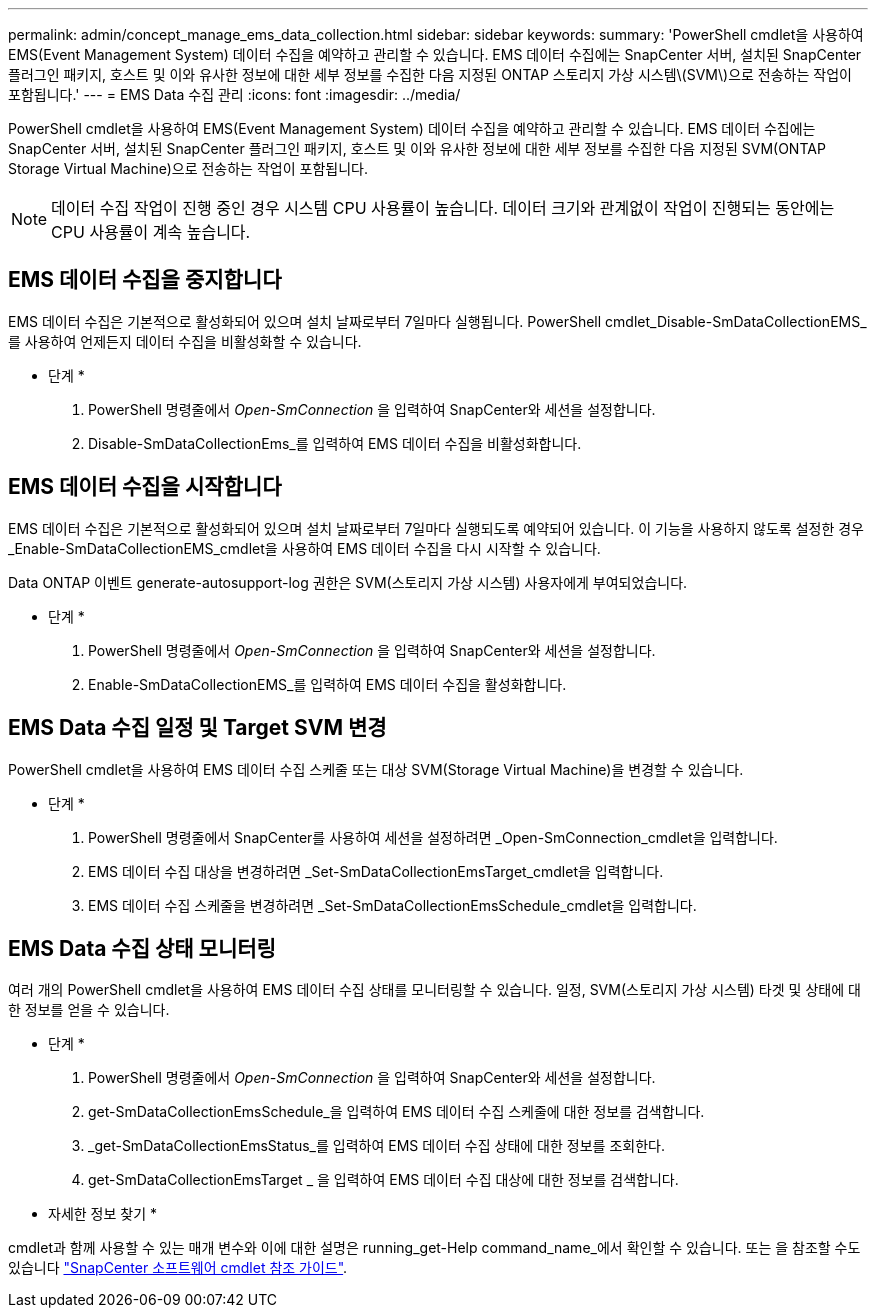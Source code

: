 ---
permalink: admin/concept_manage_ems_data_collection.html 
sidebar: sidebar 
keywords:  
summary: 'PowerShell cmdlet을 사용하여 EMS(Event Management System) 데이터 수집을 예약하고 관리할 수 있습니다. EMS 데이터 수집에는 SnapCenter 서버, 설치된 SnapCenter 플러그인 패키지, 호스트 및 이와 유사한 정보에 대한 세부 정보를 수집한 다음 지정된 ONTAP 스토리지 가상 시스템\(SVM\)으로 전송하는 작업이 포함됩니다.' 
---
= EMS Data 수집 관리
:icons: font
:imagesdir: ../media/


[role="lead"]
PowerShell cmdlet을 사용하여 EMS(Event Management System) 데이터 수집을 예약하고 관리할 수 있습니다. EMS 데이터 수집에는 SnapCenter 서버, 설치된 SnapCenter 플러그인 패키지, 호스트 및 이와 유사한 정보에 대한 세부 정보를 수집한 다음 지정된 SVM(ONTAP Storage Virtual Machine)으로 전송하는 작업이 포함됩니다.


NOTE: 데이터 수집 작업이 진행 중인 경우 시스템 CPU 사용률이 높습니다. 데이터 크기와 관계없이 작업이 진행되는 동안에는 CPU 사용률이 계속 높습니다.



== EMS 데이터 수집을 중지합니다

EMS 데이터 수집은 기본적으로 활성화되어 있으며 설치 날짜로부터 7일마다 실행됩니다. PowerShell cmdlet_Disable-SmDataCollectionEMS_를 사용하여 언제든지 데이터 수집을 비활성화할 수 있습니다.

* 단계 *

. PowerShell 명령줄에서 _Open-SmConnection_ 을 입력하여 SnapCenter와 세션을 설정합니다.
. Disable-SmDataCollectionEms_를 입력하여 EMS 데이터 수집을 비활성화합니다.




== EMS 데이터 수집을 시작합니다

EMS 데이터 수집은 기본적으로 활성화되어 있으며 설치 날짜로부터 7일마다 실행되도록 예약되어 있습니다. 이 기능을 사용하지 않도록 설정한 경우 _Enable-SmDataCollectionEMS_cmdlet을 사용하여 EMS 데이터 수집을 다시 시작할 수 있습니다.

Data ONTAP 이벤트 generate-autosupport-log 권한은 SVM(스토리지 가상 시스템) 사용자에게 부여되었습니다.

* 단계 *

. PowerShell 명령줄에서 _Open-SmConnection_ 을 입력하여 SnapCenter와 세션을 설정합니다.
. Enable-SmDataCollectionEMS_를 입력하여 EMS 데이터 수집을 활성화합니다.




== EMS Data 수집 일정 및 Target SVM 변경

PowerShell cmdlet을 사용하여 EMS 데이터 수집 스케줄 또는 대상 SVM(Storage Virtual Machine)을 변경할 수 있습니다.

* 단계 *

. PowerShell 명령줄에서 SnapCenter를 사용하여 세션을 설정하려면 _Open-SmConnection_cmdlet을 입력합니다.
. EMS 데이터 수집 대상을 변경하려면 _Set-SmDataCollectionEmsTarget_cmdlet을 입력합니다.
. EMS 데이터 수집 스케줄을 변경하려면 _Set-SmDataCollectionEmsSchedule_cmdlet을 입력합니다.




== EMS Data 수집 상태 모니터링

여러 개의 PowerShell cmdlet을 사용하여 EMS 데이터 수집 상태를 모니터링할 수 있습니다. 일정, SVM(스토리지 가상 시스템) 타겟 및 상태에 대한 정보를 얻을 수 있습니다.

* 단계 *

. PowerShell 명령줄에서 _Open-SmConnection_ 을 입력하여 SnapCenter와 세션을 설정합니다.
. get-SmDataCollectionEmsSchedule_을 입력하여 EMS 데이터 수집 스케줄에 대한 정보를 검색합니다.
. _get-SmDataCollectionEmsStatus_를 입력하여 EMS 데이터 수집 상태에 대한 정보를 조회한다.
. get-SmDataCollectionEmsTarget _ 을 입력하여 EMS 데이터 수집 대상에 대한 정보를 검색합니다.


* 자세한 정보 찾기 *

cmdlet과 함께 사용할 수 있는 매개 변수와 이에 대한 설명은 running_get-Help command_name_에서 확인할 수 있습니다. 또는 을 참조할 수도 있습니다 https://library.netapp.com/ecm/ecm_download_file/ECMLP2877143["SnapCenter 소프트웨어 cmdlet 참조 가이드"^].
